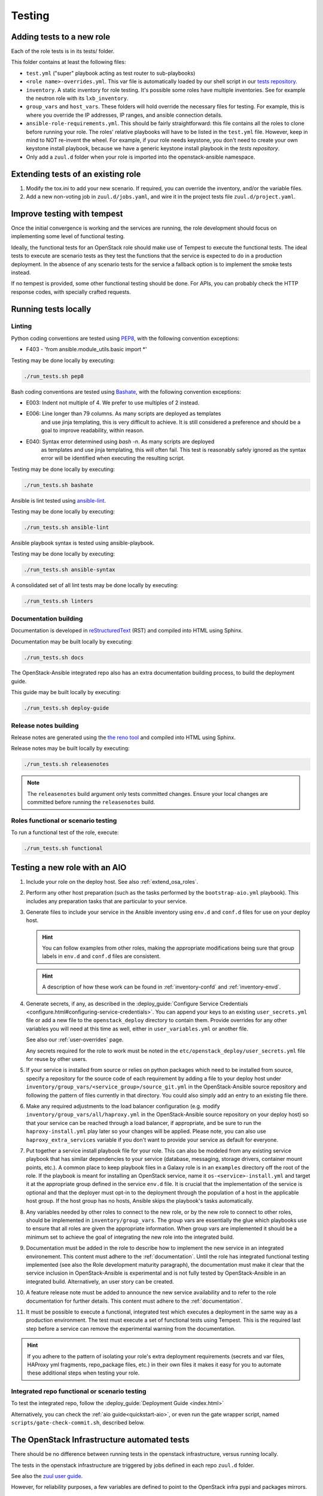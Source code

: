 .. _tests:

=======
Testing
=======

Adding tests to a new role
==========================

Each of the role tests is in its tests/ folder.

This folder contains at least the following files:

* ``test.yml`` ("super" playbook acting as test router to sub-playbooks)
* ``<role name>-overrides.yml``. This var file is automatically loaded
  by our shell script in our `tests repository`_.
* ``inventory``. A static inventory for role testing.
  It's possible some roles have multiple inventories. See for example the
  neutron role with its ``lxb_inventory``.
* ``group_vars`` and ``host_vars``. These folders will hold override the
  necessary files for testing. For example, this is where you override
  the IP addresses, IP ranges, and ansible connection details.
* ``ansible-role-requirements.yml``. This should be fairly straightforward:
  this file contains all the roles to clone before running your role.
  The roles' relative playbooks will have to be listed in the ``test.yml``
  file. However, keep in mind to NOT re-invent the wheel. For example,
  if your role needs keystone, you don't need to create your own keystone
  install playbook, because we have a generic keystone install playbook
  in the `tests repository`.
* Only add a ``zuul.d`` folder when your role is imported into the
  openstack-ansible namespace.

.. _tests repository: https://opendev.org/openstack/openstack-ansible-tests

Extending tests of an existing role
===================================

#. Modify the tox.ini to add your new scenario. If required, you can
   override the inventory, and/or the variable files.
#. Add a new non-voting job in ``zuul.d/jobs.yaml``, and wire it in
   the project tests file ``zuul.d/project.yaml``.

.. _tempest-testing:

Improve testing with tempest
============================

Once the initial convergence is working and the services are running,
the role development should focus on implementing some level of
functional testing.

Ideally, the functional tests for an OpenStack role
should make use of Tempest to execute the functional tests. The ideal
tests to execute are scenario tests as they test the functions that
the service is expected to do in a production deployment. In the absence
of any scenario tests for the service a fallback option is to implement
the smoke tests instead.

If no tempest is provided, some other functional testing should be done.
For APIs, you can probably check the HTTP response codes, with
specially crafted requests.

.. _devel_and_testing:

Running tests locally
=====================

Linting
-------

Python coding conventions are tested using `PEP8`_, with the following
convention exceptions:

* F403 - 'from ansible.module_utils.basic import \*'

Testing may be done locally by executing:

.. code-block:: bash

    ./run_tests.sh pep8

Bash coding conventions are tested using `Bashate`_, with the following
convention exceptions:

* E003: Indent not multiple of 4. We prefer to use multiples of 2 instead.
* E006: Line longer than 79 columns. As many scripts are deployed as templates
        and use jinja templating, this is very difficult to achieve. It is
        still considered a preference and should be a goal to improve
        readability, within reason.
* E040: Syntax error determined using `bash -n`. As many scripts are deployed
        as templates and use jinja templating, this will often fail. This
        test is reasonably safely ignored as the syntax error will be
        identified when executing the resulting script.

Testing may be done locally by executing:

.. code-block:: bash

    ./run_tests.sh bashate

Ansible is lint tested using `ansible-lint`_.

Testing may be done locally by executing:

.. code-block:: bash

    ./run_tests.sh ansible-lint

Ansible playbook syntax is tested using ansible-playbook.

Testing may be done locally by executing:

.. code-block:: bash

    ./run_tests.sh ansible-syntax

A consolidated set of all lint tests may be done locally by executing:

.. code-block:: bash

    ./run_tests.sh linters

.. _PEP8: https://www.python.org/dev/peps/pep-0008/
.. _Bashate: https://opendev.org/openstack/bashate
.. _ansible-lint: https://github.com/ansible/ansible-lint

Documentation building
----------------------

Documentation is developed in reStructuredText_ (RST) and compiled into
HTML using Sphinx.

Documentation may be built locally by executing:

.. code-block:: bash

    ./run_tests.sh docs

.. _reStructuredText: http://docutils.sourceforge.net/rst.html

The OpenStack-Ansible integrated repo also has an extra documentation
building process, to build the deployment guide.

This guide may be built locally by executing:

.. code-block:: bash

    ./run_tests.sh deploy-guide

Release notes building
----------------------

Release notes are generated using the `the reno tool`_ and compiled into
HTML using Sphinx.

Release notes may be built locally by executing:

.. code-block:: bash

    ./run_tests.sh releasenotes

.. _the reno tool: https://docs.openstack.org/reno/latest/

.. note::

   The ``releasenotes`` build argument only tests committed changes.
   Ensure your local changes are committed before running the
   ``releasenotes`` build.

Roles functional or scenario testing
------------------------------------

To run a functional test of the role, execute:

.. code-block:: bash

    ./run_tests.sh functional

.. _integrate-new-role-with-aio:

Testing a new role with an AIO
==============================

#. Include your role on the deploy host.
   See also :ref:`extend_osa_roles`.
#. Perform any other host preparation (such as the tasks performed by the
   ``bootstrap-aio.yml`` playbook). This includes any preparation tasks that
   are particular to your service.
#. Generate files to include your service in the Ansible inventory
   using ``env.d`` and ``conf.d`` files for use on your deploy host.

   .. HINT:: You can follow examples from other roles, making the appropriate
      modifications being sure that group labels in ``env.d`` and ``conf.d``
      files are consistent.

   .. HINT:: A description of how these work can be
     found in :ref:`inventory-confd` and :ref:`inventory-envd`.

#. Generate secrets, if any, as described in the :deploy_guide:`Configure
   Service Credentials <configure.html#configuring-service-credentials>`.
   You can append your keys to an existing ``user_secrets.yml`` file or add a
   new file to the ``openstack_deploy`` directory to contain them. Provide
   overrides for any other variables you will need at this time as well, either
   in ``user_variables.yml`` or another file.

   See also our :ref:`user-overrides` page.

   Any secrets required for the role to work must be noted in the
   ``etc/openstack_deploy/user_secrets.yml`` file for reuse by other users.

#. If your service is installed from source or relies on python packages which
   need to be installed from source, specify a repository for the source
   code of each requirement by adding a file to your deploy host under
   ``inventory/group_vars/<service_group>/source_git.yml`` in the
   OpenStack-Ansible source repository and following the pattern of files
   currently in that directory. You could also simply add an entry to an
   existing file there.

#. Make any required adjustments to the load balancer configuration
   (e.g. modify ``inventory/group_vars/all/haproxy.yml`` in the
   OpenStack-Ansible source repository on your deploy host) so that your
   service can be reached through a load balancer, if appropriate, and be sure
   to run the ``haproxy-install.yml`` play later so your changes will be
   applied. Please note, you can also use ``haproxy_extra_services`` variable
   if you don't want to provide your service as default for everyone.

#. Put together a service install playbook file for your role. This can also
   be modeled from any existing service playbook that has similar
   dependencies to your service (database, messaging, storage drivers,
   container mount points, etc.). A common place to keep playbook files in a
   Galaxy role is in an ``examples`` directory off the root of the role.
   If the playbook is meant for installing an OpenStack service, name it
   ``os-<service>-install.yml`` and target it at the appropriate
   group defined in the service ``env.d`` file.
   It is crucial that the implementation of the service is optional and
   that the deployer must opt-in to the deployment through the population
   of a host in the applicable host group. If the host group has no
   hosts, Ansible skips the playbook's tasks automatically.

#. Any variables needed by other roles to connect to the new role, or by the
   new role to connect to other roles, should be implemented in
   ``inventory/group_vars``. The group vars are essentially the
   glue which playbooks use to ensure that all roles are given the
   appropriate information. When group vars are implemented it should be a
   minimum set to achieve the goal of integrating the new role into the
   integrated build.

#. Documentation must be added in the role to describe how to implement
   the new service in an integrated environement. This content must
   adhere to the :ref:`documentation`. Until the
   role has integrated functional testing implemented (see also the
   Role development maturity paragraph), the documentation
   must make it clear that the service inclusion in OpenStack-Ansible is
   experimental and is not fully tested by OpenStack-Ansible in an
   integrated build. Alternatively, an user story can be created.

#. A feature release note must be added to announce the new service
   availability and to refer to the role documentation for further
   details. This content must adhere to the
   :ref:`documentation`.

#. It must be possible to execute a functional, integrated test which
   executes a deployment in the same way as a production environment. The
   test must execute a set of functional tests using Tempest. This is the
   required last step before a service can remove the experimental warning
   from the documentation.

.. HINT:: If you adhere to the pattern of isolating your role's extra
   deployment requirements (secrets and var files, HAProxy yml fragments,
   repo_package files, etc.) in their own files it makes it easy for you to
   automate these additional steps when testing your role.

Integrated repo functional or scenario testing
----------------------------------------------

To test the integrated repo, follow the
:deploy_guide:`Deployment Guide <index.html>`

Alternatively, you can check the :ref:`aio guide<quickstart-aio>`,
or even run the gate wrapper script,
named ``scripts/gate-check-commit.sh``, described below.

The OpenStack Infrastructure automated tests
============================================

There should be no difference between running tests in the openstack
infrastructure, versus running locally.

The tests in the openstack infrastructure are triggered by jobs
defined in each repo ``zuul.d`` folder.

See also the `zuul user guide`_.

However, for reliability purposes, a few variables are defined
to point to the OpenStack infra pypi and packages mirrors.

.. _zuul user guide: https://zuul-ci.org/docs/zuul/user/index.html

The integrated repo functional test is using the
``scripts/gate-check-commit.sh`` script, which receives arguments
from the zuul run playbook definition.

While this script is primarily developed and maintained for use in
OpenStack-CI, it can be used in other environments.

.. _role-maturity:

Role development maturity
=========================

A role may be fully mature, even if it is not integrated in the
``openstack-ansible`` repository. The maturity depends on its
testing levels.

A role can be in one of the four maturity levels:

* ``Complete``
* ``Incubated``
* ``Unmaintained``
* ``Retired``

Here are a series of rules that define maturity levels:

* A role can be retired at any time if it is not relevant anymore.
* A role can be ``Incubated`` for maximum 2 cycles.
* An ``Incubated`` role that passes functional testing will be upgraded
  to the ``Complete`` status, and cannot return in ``Incubated`` status.
* An ``Incubated`` role that didn't implement functional testing in
  the six month timeframe will become ``Unmaintained``.
* A role in ``Complete`` status can be downgraded to ``Unmaintained``.
  status, according to the maturity downgrade procedure.

Maturity downgrade procedure
----------------------------

If a role has failed periodics or gate test for two weeks, a bug
should be filed, and a message to the mailing list will be sent,
referencing the bug.

The next community meeting should discuss about role deprecation,
and if no contributor comes forward to fix the role, periodic
testing will be turned off, and the role will move to an
``unmaintained`` state.

.. _role-maturity-matrix:

Maturity Matrix
---------------

All of the OpenStack-Ansible roles do not have the same level of maturity and
testing.

Here is a dashboard of the current status of the roles:

.. raw:: html
   :file: role-maturity-matrix.html
